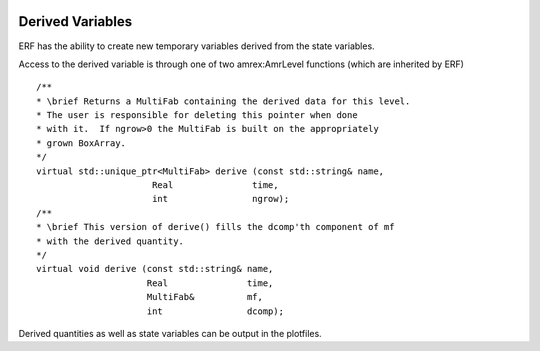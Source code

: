  .. role:: cpp(code)
    :language: c++

.. _sec:derived:

Derived Variables
=================

ERF has the ability to create new temporary variables derived from the state variables.

Access to the derived variable is through one of two amrex:AmrLevel functions
(which are inherited by ERF)

::

        /**
        * \brief Returns a MultiFab containing the derived data for this level.
        * The user is responsible for deleting this pointer when done
        * with it.  If ngrow>0 the MultiFab is built on the appropriately
        * grown BoxArray.
        */
        virtual std::unique_ptr<MultiFab> derive (const std::string& name,
                              Real               time,
                              int                ngrow);
        /**
        * \brief This version of derive() fills the dcomp'th component of mf
        * with the derived quantity.
        */
        virtual void derive (const std::string& name,
                             Real               time,
                             MultiFab&          mf,
                             int                dcomp);

Derived quantities as well as state variables can be output in the plotfiles.

